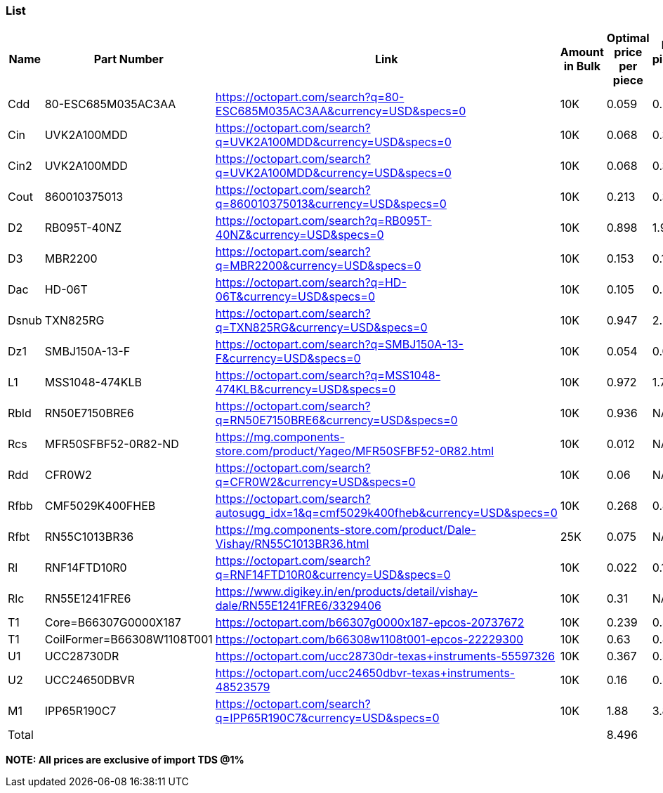 === List

[cols="1,1,1,1,1,1"]

|===
|Name |Part Number |Link |Amount in Bulk |Optimal price per piece | Price per piece(single unit)

|Cdd
|80-ESC685M035AC3AA
|https://octopart.com/search?q=80-ESC685M035AC3AA&currency=USD&specs=0
|10K
|0.059
|0.29

|Cin
|UVK2A100MDD
|https://octopart.com/search?q=UVK2A100MDD&currency=USD&specs=0
|10K
|0.068
|0.32

|Cin2
|UVK2A100MDD
|https://octopart.com/search?q=UVK2A100MDD&currency=USD&specs=0
|10K
|0.068
|0.32

|Cout
|860010375013
|https://octopart.com/search?q=860010375013&currency=USD&specs=0
|10K
|0.213
|0.37

|D2
|RB095T-40NZ
|https://octopart.com/search?q=RB095T-40NZ&currency=USD&specs=0
|10K
|0.898
|1.95

|D3
|MBR2200
|https://octopart.com/search?q=MBR2200&currency=USD&specs=0
|10K
|0.153
|0.186

|Dac
|HD-06T
|https://octopart.com/search?q=HD-06T&currency=USD&specs=0
|10K
|0.105
|0.487

|Dsnub
|TXN825RG
|https://octopart.com/search?q=TXN825RG&currency=USD&specs=0
|10K
|0.947
|2.22

|Dz1
|SMBJ150A-13-F
|https://octopart.com/search?q=SMBJ150A-13-F&currency=USD&specs=0
|10K
|0.054
|0.08

|L1
|MSS1048-474KLB
|https://octopart.com/search?q=MSS1048-474KLB&currency=USD&specs=0
|10K
|0.972
|1.753

|Rbld
|RN50E7150BRE6
|https://octopart.com/search?q=RN50E7150BRE6&currency=USD&specs=0
|10K
|0.936
|NA

|Rcs
|MFR50SFBF52-0R82-ND
|https://mg.components-store.com/product/Yageo/MFR50SFBF52-0R82.html
|10K
|0.012
|NA

|Rdd
|CFR0W2
|https://octopart.com/search?q=CFR0W2&currency=USD&specs=0
|10K
|0.06
|NA

|Rfbb
|CMF5029K400FHEB
|https://octopart.com/search?autosugg_idx=1&q=cmf5029k400fheb&currency=USD&specs=0
|10K
|0.268
|0.87

|Rfbt
|RN55C1013BR36
|https://mg.components-store.com/product/Dale-Vishay/RN55C1013BR36.html
|25K
|0.075
|NA

|Rl
|RNF14FTD10R0
|https://octopart.com/search?q=RNF14FTD10R0&currency=USD&specs=0
|10K
|0.022
|0.118

|Rlc
|RN55E1241FRE6
|https://www.digikey.in/en/products/detail/vishay-dale/RN55E1241FRE6/3329406
|10K
|0.31
|NA

|T1
|Core=B66307G0000X187 
|https://octopart.com/b66307g0000x187-epcos-20737672
|10K
|0.239
|0.522

|T1
|CoilFormer=B66308W1108T001
|https://octopart.com/b66308w1108t001-epcos-22229300
|10K
|0.63
|0.849

|U1
|UCC28730DR
|https://octopart.com/ucc28730dr-texas+instruments-55597326
|10K
|0.367
|0.539

|U2
|UCC24650DBVR
|https://octopart.com/ucc24650dbvr-texas+instruments-48523579
|10K
|0.16
|0.459

|M1
|IPP65R190C7
|https://octopart.com/search?q=IPP65R190C7&currency=USD&specs=0
|10K
|1.88
|3.82

|Total
|
|
|
|8.496
|

|===

*NOTE: All prices are exclusive of import TDS @1%*
